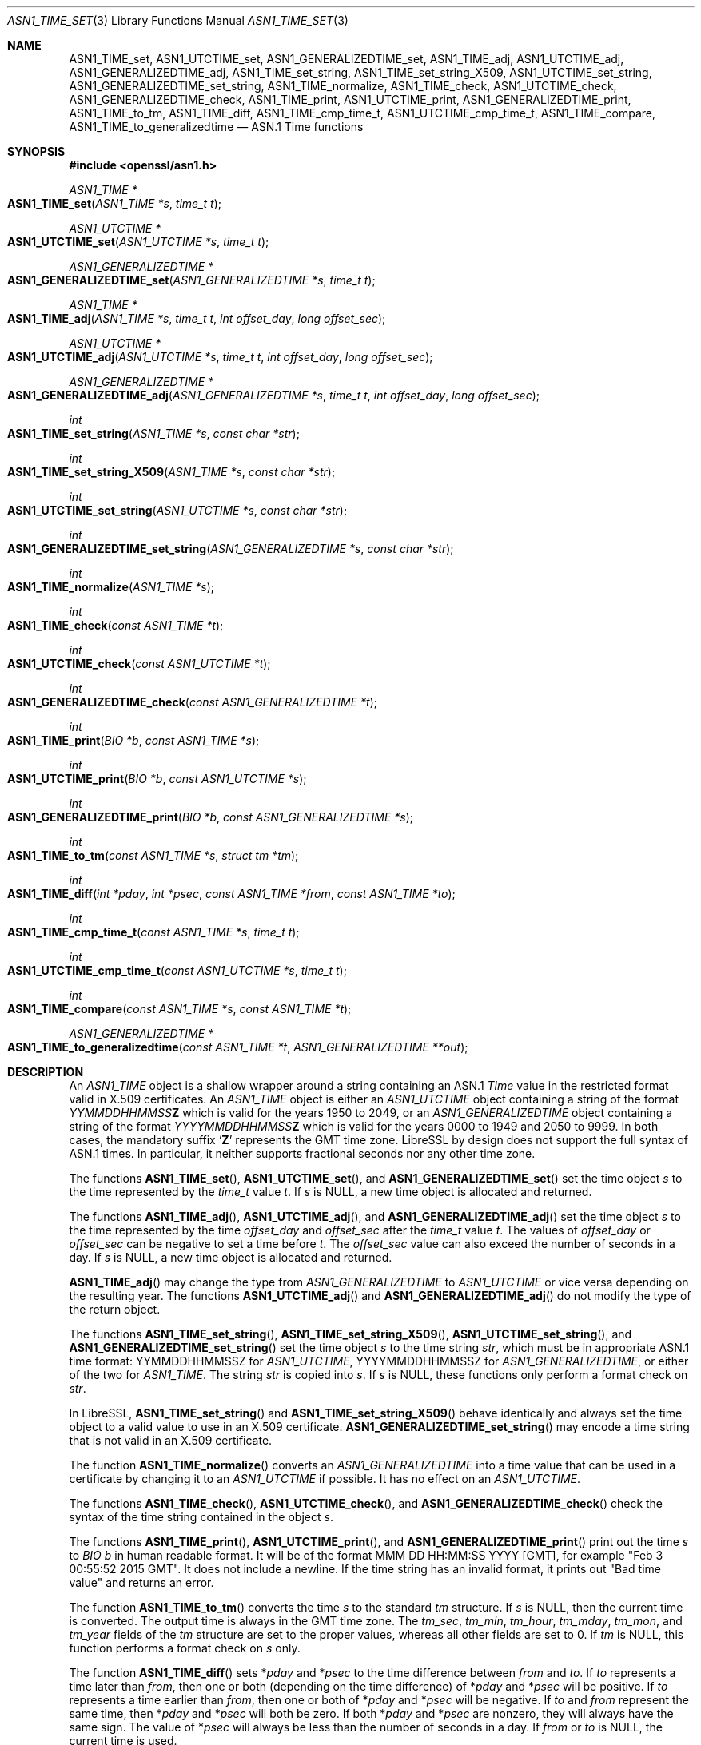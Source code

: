 .\" $OpenBSD: ASN1_TIME_set.3,v 1.19 2022/11/13 22:11:44 schwarze Exp $
.\" full merge up to: OpenSSL 3d0f1cb9 Jul 11 03:01:24 2017 +0800
.\" selective merge up to: OpenSSL 24a535ea Sep 22 13:14:20 2020 +0100
.\"
.\" This file is a derived work.
.\" The changes are covered by the following Copyright and license:
.\"
.\" Copyright (c) 2022 Ingo Schwarze <schwarze@openbsd.org>
.\" Copyright (c) 2022 Bob Beck <beck@openbsd.org>
.\"
.\" Permission to use, copy, modify, and distribute this software for any
.\" purpose with or without fee is hereby granted, provided that the above
.\" copyright notice and this permission notice appear in all copies.
.\"
.\" THE SOFTWARE IS PROVIDED "AS IS" AND THE AUTHORS DISCLAIM ALL WARRANTIES
.\" WITH REGARD TO THIS SOFTWARE INCLUDING ALL IMPLIED WARRANTIES OF
.\" MERCHANTABILITY AND FITNESS. IN NO EVENT SHALL THE AUTHORS BE LIABLE FOR
.\" ANY SPECIAL, DIRECT, INDIRECT, OR CONSEQUENTIAL DAMAGES OR ANY DAMAGES
.\" WHATSOEVER RESULTING FROM LOSS OF USE, DATA OR PROFITS, WHETHER IN AN
.\" ACTION OF CONTRACT, NEGLIGENCE OR OTHER TORTIOUS ACTION, ARISING OUT OF
.\" OR IN CONNECTION WITH THE USE OR PERFORMANCE OF THIS SOFTWARE.
.\"
.\" The original file was written by Dr. Stephen Henson <steve@openssl.org>
.\" and Todd Short <tshort@akamai.com>.
.\" Copyright (c) 2015, 2017 The OpenSSL Project.  All rights reserved.
.\"
.\" Redistribution and use in source and binary forms, with or without
.\" modification, are permitted provided that the following conditions
.\" are met:
.\"
.\" 1. Redistributions of source code must retain the above copyright
.\"    notice, this list of conditions and the following disclaimer.
.\"
.\" 2. Redistributions in binary form must reproduce the above copyright
.\"    notice, this list of conditions and the following disclaimer in
.\"    the documentation and/or other materials provided with the
.\"    distribution.
.\"
.\" 3. All advertising materials mentioning features or use of this
.\"    software must display the following acknowledgment:
.\"    "This product includes software developed by the OpenSSL Project
.\"    for use in the OpenSSL Toolkit. (http://www.openssl.org/)"
.\"
.\" 4. The names "OpenSSL Toolkit" and "OpenSSL Project" must not be used to
.\"    endorse or promote products derived from this software without
.\"    prior written permission. For written permission, please contact
.\"    openssl-core@openssl.org.
.\"
.\" 5. Products derived from this software may not be called "OpenSSL"
.\"    nor may "OpenSSL" appear in their names without prior written
.\"    permission of the OpenSSL Project.
.\"
.\" 6. Redistributions of any form whatsoever must retain the following
.\"    acknowledgment:
.\"    "This product includes software developed by the OpenSSL Project
.\"    for use in the OpenSSL Toolkit (http://www.openssl.org/)"
.\"
.\" THIS SOFTWARE IS PROVIDED BY THE OpenSSL PROJECT ``AS IS'' AND ANY
.\" EXPRESSED OR IMPLIED WARRANTIES, INCLUDING, BUT NOT LIMITED TO, THE
.\" IMPLIED WARRANTIES OF MERCHANTABILITY AND FITNESS FOR A PARTICULAR
.\" PURPOSE ARE DISCLAIMED.  IN NO EVENT SHALL THE OpenSSL PROJECT OR
.\" ITS CONTRIBUTORS BE LIABLE FOR ANY DIRECT, INDIRECT, INCIDENTAL,
.\" SPECIAL, EXEMPLARY, OR CONSEQUENTIAL DAMAGES (INCLUDING, BUT
.\" NOT LIMITED TO, PROCUREMENT OF SUBSTITUTE GOODS OR SERVICES;
.\" LOSS OF USE, DATA, OR PROFITS; OR BUSINESS INTERRUPTION)
.\" HOWEVER CAUSED AND ON ANY THEORY OF LIABILITY, WHETHER IN CONTRACT,
.\" STRICT LIABILITY, OR TORT (INCLUDING NEGLIGENCE OR OTHERWISE)
.\" ARISING IN ANY WAY OUT OF THE USE OF THIS SOFTWARE, EVEN IF ADVISED
.\" OF THE POSSIBILITY OF SUCH DAMAGE.
.\"
.Dd $Mdocdate: November 13 2022 $
.Dt ASN1_TIME_SET 3
.Os
.Sh NAME
.Nm ASN1_TIME_set ,
.Nm ASN1_UTCTIME_set ,
.Nm ASN1_GENERALIZEDTIME_set ,
.Nm ASN1_TIME_adj ,
.Nm ASN1_UTCTIME_adj ,
.Nm ASN1_GENERALIZEDTIME_adj ,
.Nm ASN1_TIME_set_string ,
.Nm ASN1_TIME_set_string_X509 ,
.Nm ASN1_UTCTIME_set_string ,
.Nm ASN1_GENERALIZEDTIME_set_string ,
.Nm ASN1_TIME_normalize ,
.Nm ASN1_TIME_check ,
.Nm ASN1_UTCTIME_check ,
.Nm ASN1_GENERALIZEDTIME_check ,
.Nm ASN1_TIME_print ,
.Nm ASN1_UTCTIME_print ,
.Nm ASN1_GENERALIZEDTIME_print ,
.Nm ASN1_TIME_to_tm ,
.Nm ASN1_TIME_diff ,
.Nm ASN1_TIME_cmp_time_t ,
.Nm ASN1_UTCTIME_cmp_time_t ,
.Nm ASN1_TIME_compare ,
.Nm ASN1_TIME_to_generalizedtime
.Nd ASN.1 Time functions
.Sh SYNOPSIS
.In openssl/asn1.h
.Ft ASN1_TIME *
.Fo ASN1_TIME_set
.Fa "ASN1_TIME *s"
.Fa "time_t t"
.Fc
.Ft ASN1_UTCTIME *
.Fo ASN1_UTCTIME_set
.Fa "ASN1_UTCTIME *s"
.Fa "time_t t"
.Fc
.Ft ASN1_GENERALIZEDTIME *
.Fo ASN1_GENERALIZEDTIME_set
.Fa "ASN1_GENERALIZEDTIME *s"
.Fa "time_t t"
.Fc
.Ft ASN1_TIME *
.Fo ASN1_TIME_adj
.Fa "ASN1_TIME *s"
.Fa "time_t t"
.Fa "int offset_day"
.Fa "long offset_sec"
.Fc
.Ft ASN1_UTCTIME *
.Fo ASN1_UTCTIME_adj
.Fa "ASN1_UTCTIME *s"
.Fa "time_t t"
.Fa "int offset_day"
.Fa "long offset_sec"
.Fc
.Ft ASN1_GENERALIZEDTIME *
.Fo ASN1_GENERALIZEDTIME_adj
.Fa "ASN1_GENERALIZEDTIME *s"
.Fa "time_t t"
.Fa "int offset_day"
.Fa "long offset_sec"
.Fc
.Ft int
.Fo ASN1_TIME_set_string
.Fa "ASN1_TIME *s"
.Fa "const char *str"
.Fc
.Ft int
.Fo ASN1_TIME_set_string_X509
.Fa "ASN1_TIME *s"
.Fa "const char *str"
.Fc
.Ft int
.Fo ASN1_UTCTIME_set_string
.Fa "ASN1_UTCTIME *s"
.Fa "const char *str"
.Fc
.Ft int
.Fo ASN1_GENERALIZEDTIME_set_string
.Fa "ASN1_GENERALIZEDTIME *s"
.Fa "const char *str"
.Fc
.Ft int
.Fo ASN1_TIME_normalize
.Fa "ASN1_TIME *s"
.Fc
.Ft int
.Fo ASN1_TIME_check
.Fa "const ASN1_TIME *t"
.Fc
.Ft int
.Fo ASN1_UTCTIME_check
.Fa "const ASN1_UTCTIME *t"
.Fc
.Ft int
.Fo ASN1_GENERALIZEDTIME_check
.Fa "const ASN1_GENERALIZEDTIME *t"
.Fc
.Ft int
.Fo ASN1_TIME_print
.Fa "BIO *b"
.Fa "const ASN1_TIME *s"
.Fc
.Ft int
.Fo ASN1_UTCTIME_print
.Fa "BIO *b"
.Fa "const ASN1_UTCTIME *s"
.Fc
.Ft int
.Fo ASN1_GENERALIZEDTIME_print
.Fa "BIO *b"
.Fa "const ASN1_GENERALIZEDTIME *s"
.Fc
.Ft int
.Fo ASN1_TIME_to_tm
.Fa "const ASN1_TIME *s"
.Fa "struct tm *tm"
.Fc
.Ft int
.Fo ASN1_TIME_diff
.Fa "int *pday"
.Fa "int *psec"
.Fa "const ASN1_TIME *from"
.Fa "const ASN1_TIME *to"
.Fc
.Ft int
.Fo ASN1_TIME_cmp_time_t
.Fa "const ASN1_TIME *s"
.Fa "time_t t"
.Fc
.Ft int
.Fo ASN1_UTCTIME_cmp_time_t
.Fa "const ASN1_UTCTIME *s"
.Fa "time_t t"
.Fc
.Ft int
.Fo ASN1_TIME_compare
.Fa "const ASN1_TIME *s"
.Fa "const ASN1_TIME *t"
.Fc
.Ft ASN1_GENERALIZEDTIME *
.Fo ASN1_TIME_to_generalizedtime
.Fa "const ASN1_TIME *t"
.Fa "ASN1_GENERALIZEDTIME **out"
.Fc
.Sh DESCRIPTION
An
.Vt ASN1_TIME
object is a shallow wrapper around a string containing an ASN.1
.Vt Time
value in the restricted format valid in X.509 certificates.
An
.Vt ASN1_TIME
object is either an
.Vt ASN1_UTCTIME
object containing a string of the format
.Ar YYMMDDHHMMSS Ns Cm Z
which is valid for the years 1950 to 2049, or an
.Vt ASN1_GENERALIZEDTIME
object containing a string of the format
.Ar YYYYMMDDHHMMSS Ns Cm Z
which is valid for the years 0000 to 1949 and 2050 to 9999.
In both cases, the mandatory suffix
.Sq Cm Z
represents the GMT time zone.
LibreSSL by design does not support the full syntax of ASN.1 times.
In particular, it neither supports fractional seconds
nor any other time zone.
.Pp
The functions
.Fn ASN1_TIME_set ,
.Fn ASN1_UTCTIME_set ,
and
.Fn ASN1_GENERALIZEDTIME_set
set the time object
.Fa s
to the time represented by the
.Vt time_t
value
.Fa t .
If
.Fa s
is
.Dv NULL ,
a new time object is allocated and returned.
.Pp
The functions
.Fn ASN1_TIME_adj ,
.Fn ASN1_UTCTIME_adj ,
and
.Fn ASN1_GENERALIZEDTIME_adj
set the time object
.Fa s
to the time represented by the time
.Fa offset_day
and
.Fa offset_sec
after the
.Vt time_t
value
.Fa t .
The values of
.Fa offset_day
or
.Fa offset_sec
can be negative to set a time before
.Fa t .
The
.Fa offset_sec
value can also exceed the number of seconds in a day.
If
.Fa s
is
.Dv NULL ,
a new time object is allocated and returned.
.Pp
.Fn ASN1_TIME_adj
may change the type from
.Vt ASN1_GENERALIZEDTIME
to
.Vt ASN1_UTCTIME
or vice versa depending on the resulting year.
The functions
.Fn ASN1_UTCTIME_adj
and
.Fn ASN1_GENERALIZEDTIME_adj
do not modify the type of the return object.
.Pp
The functions
.Fn ASN1_TIME_set_string ,
.Fn ASN1_TIME_set_string_X509 ,
.Fn ASN1_UTCTIME_set_string ,
and
.Fn ASN1_GENERALIZEDTIME_set_string
set the time object
.Fa s
to the time string
.Fa str ,
which must be in appropriate ASN.1 time format:
YYMMDDHHMMSSZ for
.Vt ASN1_UTCTIME ,
YYYYMMDDHHMMSSZ for
.Vt ASN1_GENERALIZEDTIME ,
or either of the two for
.Vt ASN1_TIME .
The string
.Fa str
is copied into
.Fa s .
If
.Fa s
is
.Dv NULL ,
these functions only perform a format check on
.Fa str .
.Pp
In LibreSSL,
.Fn ASN1_TIME_set_string
and
.Fn ASN1_TIME_set_string_X509
behave identically and always set the time object
to a valid value to use in an X.509 certificate.
.Fn ASN1_GENERALIZEDTIME_set_string
may encode a time string that is not valid in an X.509 certificate.
.Pp
The function
.Fn ASN1_TIME_normalize
converts an
.Vt ASN1_GENERALIZEDTIME
into a time value that can be used in a certificate
by changing it to an
.Vt ASN1_UTCTIME
if possible.
It has no effect on an
.Vt ASN1_UTCTIME .
.Pp
The functions
.Fn ASN1_TIME_check ,
.Fn ASN1_UTCTIME_check ,
and
.Fn ASN1_GENERALIZEDTIME_check
check the syntax of the time string contained in the object
.Fa s .
.Pp
The functions
.Fn ASN1_TIME_print ,
.Fn ASN1_UTCTIME_print ,
and
.Fn ASN1_GENERALIZEDTIME_print
print out the time
.Fa s
to
.Vt BIO
.Fa b
in human readable format.
It will be of the format MMM DD HH:MM:SS YYYY [GMT], for example "Feb 3
00:55:52 2015 GMT".
It does not include a newline.
If the time string has an invalid format,
it prints out "Bad time value" and returns an error.
.Pp
The function
.Fn ASN1_TIME_to_tm
converts the time
.Fa s
to the standard
.Vt tm
structure.
If
.Fa s
is
.Dv NULL ,
then the current time is converted.
The output time is always in the GMT time zone.
The
.Fa tm_sec , tm_min , tm_hour , tm_mday , tm_mon ,
and
.Fa tm_year
fields of the
.Vt tm
structure are set to the proper values,
whereas all other fields are set to 0.
If
.Fa tm
is
.Dv NULL ,
this function performs a format check on
.Fa s
only.
.Pp
The function
.Fn ASN1_TIME_diff
sets
.Pf * Fa pday
and
.Pf * Fa psec
to the time difference between
.Fa from
and
.Fa to .
If
.Fa to
represents a time later than
.Fa from ,
then one or both (depending on the time difference) of
.Pf * Fa pday
and
.Pf * Fa psec
will be positive.
If
.Fa to
represents a time earlier than
.Fa from ,
then one or both of
.Pf * Fa pday
and
.Pf * Fa psec
will be negative.
If
.Fa to
and
.Fa from
represent the same time, then
.Pf * Fa pday
and
.Pf * Fa psec
will both be zero.
If both
.Pf * Fa pday
and
.Pf * Fa psec
are nonzero, they will always have the same sign.
The value of
.Pf * Fa psec
will always be less than the number of seconds in a day.
If
.Fa from
or
.Fa to
is
.Dv NULL ,
the current time is used.
.Pp
The functions
.Fn ASN1_TIME_cmp_time_t ,
.Fn ASN1_UTCTIME_cmp_time_t ,
and
.Fn ASN1_TIME_compare
compare the two times represented by
.Fa s
and
.Fa t .
.Pp
The function
.Fn ASN1_TIME_to_generalizedtime
converts the
.Vt ASN1_TIME
.Fa t
to an
.Vt ASN1_GENERALIZEDTIME ,
regardless of year.
If either
.Fa out
or
.Pf * Fa out
is
.Dv NULL ,
then a new object is allocated and must be freed after use.
.Pp
The
.Vt ASN1_TIME ,
.Vt ASN1_UTCTIME ,
and
.Vt ASN1_GENERALIZEDTIME
objects are represented as
.Vt ASN1_STRING
objects internally and can be freed using
.Xr ASN1_STRING_free 3 .
.Pp
It is recommended that
.Vt ASN1_TIME
functions be used instead of
.Vt ASN1_UTCTIME
or
.Vt ASN1_GENERALIZEDTIME
functions because the
.Vt ASN1_UTCTIME
and
.Vt ASN1_GENERALIZEDTIME
functions act only on that specific time format, while the
.Vt ASN1_TIME
functions operate on either format.
.Sh RETURN VALUES
.Fn ASN1_TIME_set ,
.Fn ASN1_UTCTIME_set ,
.Fn ASN1_GENERALIZEDTIME_set ,
.Fn ASN1_TIME_adj ,
.Fn ASN1_UTCTIME_adj ,
.Fn ASN1_GENERALIZEDTIME_adj ,
and
.Fn ASN1_TIME_to_generalizedtime
return a pointer to a time object or
.Dv NULL
if an error occurred.
.Pp
.Fn ASN1_TIME_set_string ,
.Fn ASN1_TIME_set_string_X509 ,
.Fn ASN1_UTCTIME_set_string ,
and
.Fn ASN1_GENERALIZEDTIME_set_string
return 1 if the time value is successfully set or 0 otherwise.
.Pp
.Fn ASN1_TIME_normalize
returns 1 on success or 0 on error.
.Pp
.Fn ASN1_TIME_check ,
.Fn ASN1_UTCTIME_check ,
and
.Fn ASN1_GENERALIZEDTIME_check
return 1 if the time string contained in the object is syntactically
correct or 0 otherwise.
.Pp
.Fn ASN1_TIME_print ,
.Fn ASN1_UTCTIME_print ,
and
.Fn ASN1_GENERALIZEDTIME_print
return 1 if the time is successfully printed or 0 if an error
occurred (I/O error or invalid time format).
.Pp
.Fn ASN1_TIME_to_tm
returns 1 if the time is successfully parsed
or 0 if an error occurred, usually due to an invalid time format.
.Pp
.Fn ASN1_TIME_diff
returns 1 for success or 0 for failure.
It can for example fail if a time string passed in has invalid syntax.
.Pp
.Fn ASN1_TIME_cmp_time_t ,
.Fn ASN1_UTCTIME_cmp_time_t ,
and
.Fn ASN1_TIME_compare
return \-1 if
.Fa s
is earlier than
.Fa t ,
0 if both are equal, 1 if
.Fa s
is later than
.Fa t ,
or \-2 on error.
.Sh EXAMPLES
Set a time object to one hour after the current time and print it
out:
.Bd -literal -offset indent
#include <time.h>
#include <openssl/asn1.h>

ASN1_TIME *asn1_time;
time_t t;
BIO *b;

t = time(NULL);
asn1_time = ASN1_TIME_adj(NULL, t, 0, 60 * 60);
b = BIO_new_fp(stdout, BIO_NOCLOSE);
if (asn1_time != NULL) {
	ASN1_TIME_print(b, asn1_time);
	BIO_printf(b, "\en");
} else {
	BIO_printf(b, "Time out of range or un-representable\en");
}
ASN1_STRING_free(asn1_time);
BIO_free(b);
.Ed
.Sh SEE ALSO
.Xr ASN1_TIME_new 3 ,
.Xr ASN1_time_parse 3 ,
.Xr X509_cmp_time 3
.Sh STANDARDS
The usage of the ASN.1
.Vt Time ,
.Vt UTCTime ,
and
.Vt GeneralizedTime
data types in X.509 certificates is specified in
RFC 5280, Internet X.509 Public Key Infrastructure Certificate and
Certificate Revocation List (CRL) Profile,
section 4.1.2.5 (TBS Certificate Validity).
.Sh HISTORY
.Fn ASN1_UTCTIME_check
and
.Fn ASN1_UTCTIME_print
first appeared in SSLeay 0.5.1.
.Fn ASN1_UTCTIME_set
first appeared in SSLeay 0.6.0.
.Fn ASN1_UTCTIME_set_string
first appeared in SSLeay 0.9.0.
All these functions have been available since
.Ox 2.4 .
.Pp
.Fn ASN1_TIME_set ,
.Fn ASN1_GENERALIZEDTIME_set ,
.Fn ASN1_GENERALIZEDTIME_set_string ,
.Fn ASN1_GENERALIZEDTIME_check ,
.Fn ASN1_TIME_print ,
and
.Fn ASN1_GENERALIZEDTIME_print
first appeared in OpenSSL 0.9.2b and have been available since
.Ox 2.6 .
.Pp
.Fn ASN1_UTCTIME_cmp_time_t
first appeared in OpenSSL 0.9.6 and has been available since
.Ox 2.9 .
.Pp
.Fn ASN1_TIME_check
and
.Fn ASN1_TIME_to_generalizedtime
first appeared in OpenSSL 0.9.7 and have been available since
.Ox 3.2 .
.Pp
.Fn ASN1_TIME_adj ,
.Fn ASN1_UTCTIME_adj ,
.Fn ASN1_GENERALIZEDTIME_adj ,
and
.Fn ASN1_TIME_set_string
first appeared in OpenSSL 1.0.0 and have been available since
.Ox 4.9 .
.Pp
.Fn ASN1_TIME_diff
first appeared in OpenSSL 1.0.2 and have been available since
.Ox 7.1 .
.Pp
.Fn ASN1_TIME_set_string_X509 ,
.Fn ASN1_TIME_normalize ,
.Fn ASN1_TIME_to_tm ,
.Fn ASN1_TIME_cmp_time_t ,
and
.Fn ASN1_TIME_compare
first appeared in OpenSSL 1.1.1 and have been available since
.Ox 7.2 .
.Sh CAVEATS
Some applications add offset times directly to a
.Vt time_t
value and pass the results to
.Fn ASN1_TIME_set
(or equivalent).
This can cause problems as the
.Vt time_t
value can overflow on some systems resulting in unexpected results.
New applications should use
.Fn ASN1_TIME_adj
instead and pass the offset value in the
.Fa offset_sec
and
.Fa offset_day
parameters instead of directly manipulating a
.Vt time_t
value.
